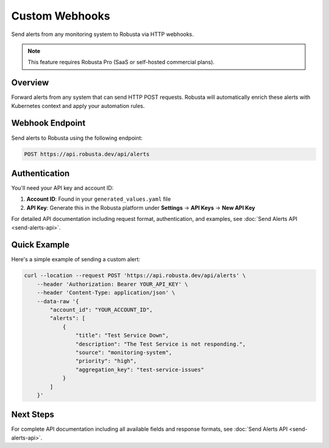 Custom Webhooks
===============

Send alerts from any monitoring system to Robusta via HTTP webhooks.

.. note::
    This feature requires Robusta Pro (SaaS or self-hosted commercial plans).

Overview
--------

Forward alerts from any system that can send HTTP POST requests. Robusta will automatically enrich these alerts with Kubernetes context and apply your automation rules.

Webhook Endpoint
----------------

Send alerts to Robusta using the following endpoint:

.. code-block:: bash

    POST https://api.robusta.dev/api/alerts

Authentication
--------------

You'll need your API key and account ID:

1. **Account ID**: Found in your ``generated_values.yaml`` file
2. **API Key**: Generate this in the Robusta platform under **Settings** → **API Keys** → **New API Key**

For detailed API documentation including request format, authentication, and examples, see :doc:`Send Alerts API <send-alerts-api>`.

Quick Example
-------------

Here's a simple example of sending a custom alert:

.. code-block:: bash

    curl --location --request POST 'https://api.robusta.dev/api/alerts' \
        --header 'Authorization: Bearer YOUR_API_KEY' \
        --header 'Content-Type: application/json' \
        --data-raw '{
            "account_id": "YOUR_ACCOUNT_ID",
            "alerts": [
                {
                    "title": "Test Service Down",
                    "description": "The Test Service is not responding.",
                    "source": "monitoring-system",
                    "priority": "high",
                    "aggregation_key": "test-service-issues"
                }
            ]
        }'

Next Steps
----------

For complete API documentation including all available fields and response formats, see :doc:`Send Alerts API <send-alerts-api>`.